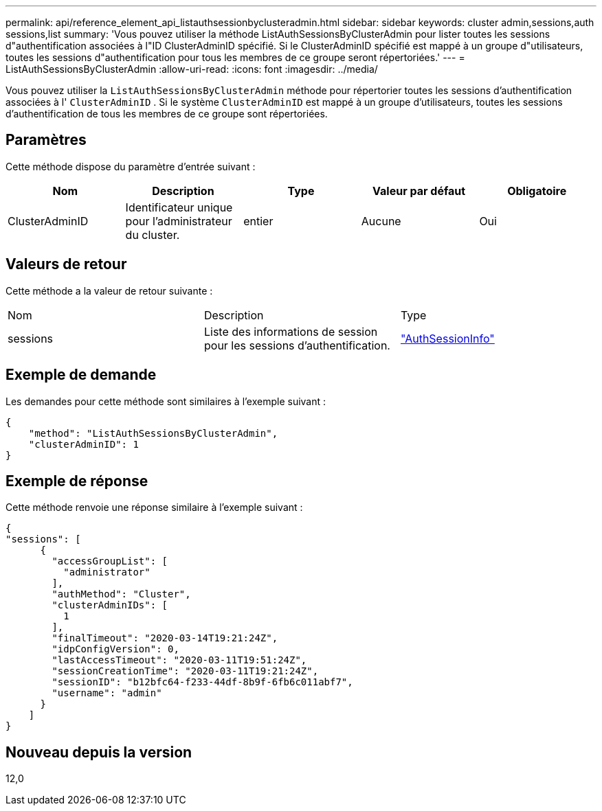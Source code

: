 ---
permalink: api/reference_element_api_listauthsessionbyclusteradmin.html 
sidebar: sidebar 
keywords: cluster admin,sessions,auth sessions,list 
summary: 'Vous pouvez utiliser la méthode ListAuthSessionsByClusterAdmin pour lister toutes les sessions d"authentification associées à l"ID ClusterAdminID spécifié. Si le ClusterAdminID spécifié est mappé à un groupe d"utilisateurs, toutes les sessions d"authentification pour tous les membres de ce groupe seront répertoriées.' 
---
= ListAuthSessionsByClusterAdmin
:allow-uri-read: 
:icons: font
:imagesdir: ../media/


[role="lead"]
Vous pouvez utiliser la `ListAuthSessionsByClusterAdmin` méthode pour répertorier toutes les sessions d'authentification associées à l' `ClusterAdminID` . Si le système `ClusterAdminID` est mappé à un groupe d'utilisateurs, toutes les sessions d'authentification de tous les membres de ce groupe sont répertoriées.



== Paramètres

Cette méthode dispose du paramètre d'entrée suivant :

|===
| Nom | Description | Type | Valeur par défaut | Obligatoire 


 a| 
ClusterAdminID
 a| 
Identificateur unique pour l'administrateur du cluster.
 a| 
entier
 a| 
Aucune
 a| 
Oui

|===


== Valeurs de retour

Cette méthode a la valeur de retour suivante :

|===


| Nom | Description | Type 


 a| 
sessions
 a| 
Liste des informations de session pour les sessions d'authentification.
 a| 
link:reference_element_api_authsessioninfo.html["AuthSessionInfo"]

|===


== Exemple de demande

Les demandes pour cette méthode sont similaires à l'exemple suivant :

[listing]
----
{
    "method": "ListAuthSessionsByClusterAdmin",
    "clusterAdminID": 1
}
----


== Exemple de réponse

Cette méthode renvoie une réponse similaire à l'exemple suivant :

[listing]
----
{
"sessions": [
      {
        "accessGroupList": [
          "administrator"
        ],
        "authMethod": "Cluster",
        "clusterAdminIDs": [
          1
        ],
        "finalTimeout": "2020-03-14T19:21:24Z",
        "idpConfigVersion": 0,
        "lastAccessTimeout": "2020-03-11T19:51:24Z",
        "sessionCreationTime": "2020-03-11T19:21:24Z",
        "sessionID": "b12bfc64-f233-44df-8b9f-6fb6c011abf7",
        "username": "admin"
      }
    ]
}
----


== Nouveau depuis la version

12,0
